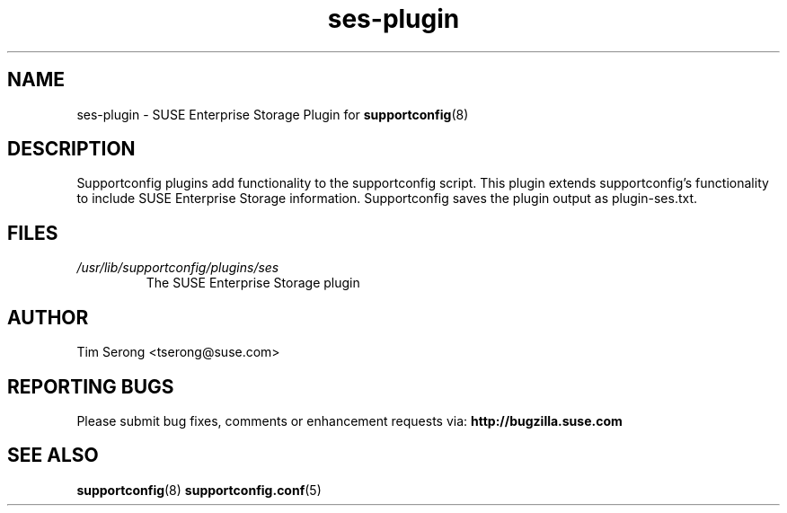 .TH ses-plugin "8" "13 Feb 2015" "ses-plugin" "Support Utilities Manual"
.SH NAME
ses-plugin \- SUSE Enterprise Storage Plugin for
.BR supportconfig (8)
.
.SH DESCRIPTION
Supportconfig plugins add functionality to the supportconfig script. This plugin extends supportconfig's functionality to include SUSE Enterprise Storage
information. Supportconfig saves the plugin output as plugin-ses.txt.

.SH FILES
.I /usr/lib/supportconfig/plugins/ses
.RS
The SUSE Enterprise Storage plugin
.RE
.SH AUTHOR
Tim Serong <tserong@suse.com>
.SH REPORTING BUGS
Please submit bug fixes, comments or enhancement requests via:
.B http://bugzilla.suse.com
.SH SEE ALSO
.BR supportconfig (8)
.BR supportconfig.conf (5)
